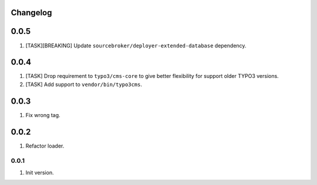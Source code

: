 
Changelog
---------

0.0.5
-----

1) [TASK][BREAKING] Update ``sourcebroker/deployer-extended-database`` dependency.

0.0.4
-----

1) [TASK] Drop requirement to ``typo3/cms-core`` to give better flexibility for support older TYPO3 versions.
2) [TASK] Add support to ``vendor/bin/typo3cms``.

0.0.3
-----

1) Fix wrong tag.

0.0.2
-----

1) Refactor loader.

0.0.1
~~~~~

1) Init version.